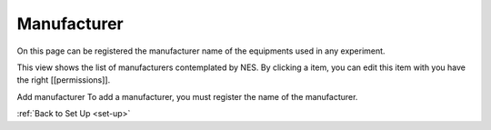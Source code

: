 .. _manufacturer:

Manufacturer
============

On this page can be registered the manufacturer name of the equipments used in any experiment.

.. view-the-list-of-manufacturers:

This view shows the list of manufacturers contemplated by NES. By clicking a item, you can edit this item with you have the right [[permissions]]. 

.. image:: ../../_img/manufacturer_list.png


Add manufacturer 
To add a manufacturer, you must register the name of the manufacturer. 

.. image:: ../../_img/manufacturer_insert.png

:ref:`Back to Set Up <set-up>`